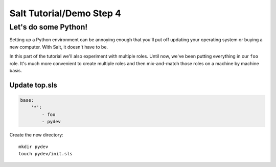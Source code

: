 =========================
Salt Tutorial/Demo Step 4
=========================

Let's do some Python!
=====================

Setting up a Python environment can be annoying enough that you'll put off
updating your operating system or buying a new computer. With Salt, it
doesn't have to be.

In this part of the tutorial we'll also experiment with multiple roles. Until
now, we've been putting everything in our ``foo`` role. It's much more 
convenient to create multiple roles and then mix-and-match those roles 
on a machine by machine basis.

Update top.sls
--------------

.. code:: yaml

    base:
        '*':
            - foo
            - pydev

Create the new directory::

    mkdir pydev
    touch pydev/init.sls

